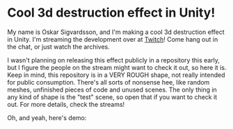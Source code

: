 
* Cool 3d destruction effect in Unity!
My name is Oskar Sigvardsson, and I'm making a cool 3d destruction
effect in Unity. I'm streaming the development over at [[https://www.twitch.tv/chessbiscuit][Twitch]]! Come
hang out in the chat, or just watch the archives.

I wasn't planning on releasing this effect publicly in a repository
this early, but I figure the people on the stream might want to check
it out, so here it is. Keep in mind, this repository is in a VERY
ROUGH shape, not really intended for public consumption. There's all
sorts of nonsense hee, like random meshes, unfinished pieces of code
and unused scenes. The only thing in any kind of shape is the "test"
scene, so open that if you want to check it out. For more details,
check the streams!

Oh, and yeah, here's demo: 

[[https://thumbs.gfycat.com/DimWeightyBasilisk-size_restricted.gif]]
